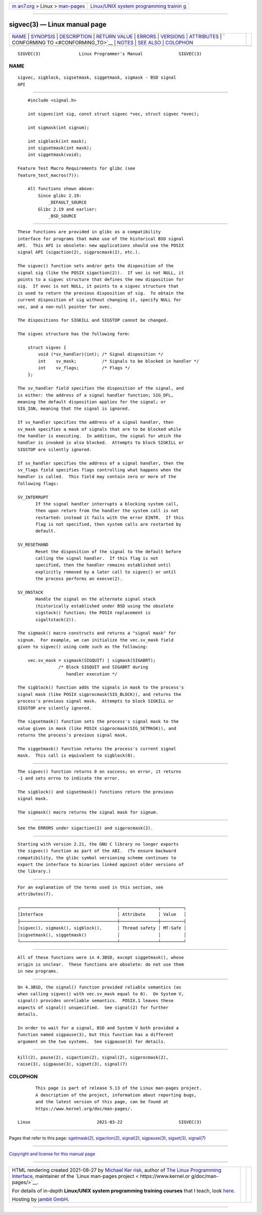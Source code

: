 .. container:: page-top

.. container:: nav-bar

   +----------------------------------+----------------------------------+
   | `m                               | `Linux/UNIX system programming   |
   | an7.org <../../../index.html>`__ | trainin                          |
   | > Linux >                        | g <http://man7.org/training/>`__ |
   | `man-pages <../index.html>`__    |                                  |
   +----------------------------------+----------------------------------+

--------------

sigvec(3) — Linux manual page
=============================

+-----------------------------------+-----------------------------------+
| `NAME <#NAME>`__ \|               |                                   |
| `SYNOPSIS <#SYNOPSIS>`__ \|       |                                   |
| `DESCRIPTION <#DESCRIPTION>`__ \| |                                   |
| `RETURN VALUE <#RETURN_VALUE>`__  |                                   |
| \| `ERRORS <#ERRORS>`__ \|        |                                   |
| `VERSIONS <#VERSIONS>`__ \|       |                                   |
| `ATTRIBUTES <#ATTRIBUTES>`__ \|   |                                   |
| `                                 |                                   |
| CONFORMING TO <#CONFORMING_TO>`__ |                                   |
| \| `NOTES <#NOTES>`__ \|          |                                   |
| `SEE ALSO <#SEE_ALSO>`__ \|       |                                   |
| `COLOPHON <#COLOPHON>`__          |                                   |
+-----------------------------------+-----------------------------------+
| .. container:: man-search-box     |                                   |
+-----------------------------------+-----------------------------------+

::

   SIGVEC(3)               Linux Programmer's Manual              SIGVEC(3)

NAME
-------------------------------------------------

::

          sigvec, sigblock, sigsetmask, siggetmask, sigmask - BSD signal
          API


---------------------------------------------------------

::

          #include <signal.h>

          int sigvec(int sig, const struct sigvec *vec, struct sigvec *ovec);

          int sigmask(int signum);

          int sigblock(int mask);
          int sigsetmask(int mask);
          int siggetmask(void);

      Feature Test Macro Requirements for glibc (see
      feature_test_macros(7)):

          All functions shown above:
              Since glibc 2.19:
                  _DEFAULT_SOURCE
              Glibc 2.19 and earlier:
                  _BSD_SOURCE


---------------------------------------------------------------

::

          These functions are provided in glibc as a compatibility
          interface for programs that make use of the historical BSD signal
          API.  This API is obsolete: new applications should use the POSIX
          signal API (sigaction(2), sigprocmask(2), etc.).

          The sigvec() function sets and/or gets the disposition of the
          signal sig (like the POSIX sigaction(2)).  If vec is not NULL, it
          points to a sigvec structure that defines the new disposition for
          sig.  If ovec is not NULL, it points to a sigvec structure that
          is used to return the previous disposition of sig.  To obtain the
          current disposition of sig without changing it, specify NULL for
          vec, and a non-null pointer for ovec.

          The dispositions for SIGKILL and SIGSTOP cannot be changed.

          The sigvec structure has the following form:

              struct sigvec {
                  void (*sv_handler)(int); /* Signal disposition */
                  int    sv_mask;          /* Signals to be blocked in handler */
                  int    sv_flags;         /* Flags */
              };

          The sv_handler field specifies the disposition of the signal, and
          is either: the address of a signal handler function; SIG_DFL,
          meaning the default disposition applies for the signal; or
          SIG_IGN, meaning that the signal is ignored.

          If sv_handler specifies the address of a signal handler, then
          sv_mask specifies a mask of signals that are to be blocked while
          the handler is executing.  In addition, the signal for which the
          handler is invoked is also blocked.  Attempts to block SIGKILL or
          SIGSTOP are silently ignored.

          If sv_handler specifies the address of a signal handler, then the
          sv_flags field specifies flags controlling what happens when the
          handler is called.  This field may contain zero or more of the
          following flags:

          SV_INTERRUPT
                 If the signal handler interrupts a blocking system call,
                 then upon return from the handler the system call is not
                 restarted: instead it fails with the error EINTR.  If this
                 flag is not specified, then system calls are restarted by
                 default.

          SV_RESETHAND
                 Reset the disposition of the signal to the default before
                 calling the signal handler.  If this flag is not
                 specified, then the handler remains established until
                 explicitly removed by a later call to sigvec() or until
                 the process performs an execve(2).

          SV_ONSTACK
                 Handle the signal on the alternate signal stack
                 (historically established under BSD using the obsolete
                 sigstack() function; the POSIX replacement is
                 sigaltstack(2)).

          The sigmask() macro constructs and returns a "signal mask" for
          signum.  For example, we can initialize the vec.sv_mask field
          given to sigvec() using code such as the following:

              vec.sv_mask = sigmask(SIGQUIT) | sigmask(SIGABRT);
                          /* Block SIGQUIT and SIGABRT during
                             handler execution */

          The sigblock() function adds the signals in mask to the process's
          signal mask (like POSIX sigprocmask(SIG_BLOCK)), and returns the
          process's previous signal mask.  Attempts to block SIGKILL or
          SIGSTOP are silently ignored.

          The sigsetmask() function sets the process's signal mask to the
          value given in mask (like POSIX sigprocmask(SIG_SETMASK)), and
          returns the process's previous signal mask.

          The siggetmask() function returns the process's current signal
          mask.  This call is equivalent to sigblock(0).


-----------------------------------------------------------------

::

          The sigvec() function returns 0 on success; on error, it returns
          -1 and sets errno to indicate the error.

          The sigblock() and sigsetmask() functions return the previous
          signal mask.

          The sigmask() macro returns the signal mask for signum.


-----------------------------------------------------

::

          See the ERRORS under sigaction(2) and sigprocmask(2).


---------------------------------------------------------

::

          Starting with version 2.21, the GNU C library no longer exports
          the sigvec() function as part of the ABI.  (To ensure backward
          compatibility, the glibc symbol versioning scheme continues to
          export the interface to binaries linked against older versions of
          the library.)


-------------------------------------------------------------

::

          For an explanation of the terms used in this section, see
          attributes(7).

          ┌──────────────────────────────────────┬───────────────┬─────────┐
          │Interface                             │ Attribute     │ Value   │
          ├──────────────────────────────────────┼───────────────┼─────────┤
          │sigvec(), sigmask(), sigblock(),      │ Thread safety │ MT-Safe │
          │sigsetmask(), siggetmask()            │               │         │
          └──────────────────────────────────────┴───────────────┴─────────┘


-------------------------------------------------------------------

::

          All of these functions were in 4.3BSD, except siggetmask(), whose
          origin is unclear.  These functions are obsolete: do not use them
          in new programs.


---------------------------------------------------

::

          On 4.3BSD, the signal() function provided reliable semantics (as
          when calling sigvec() with vec.sv_mask equal to 0).  On System V,
          signal() provides unreliable semantics.  POSIX.1 leaves these
          aspects of signal() unspecified.  See signal(2) for further
          details.

          In order to wait for a signal, BSD and System V both provided a
          function named sigpause(3), but this function has a different
          argument on the two systems.  See sigpause(3) for details.


---------------------------------------------------------

::

          kill(2), pause(2), sigaction(2), signal(2), sigprocmask(2),
          raise(3), sigpause(3), sigset(3), signal(7)

COLOPHON
---------------------------------------------------------

::

          This page is part of release 5.13 of the Linux man-pages project.
          A description of the project, information about reporting bugs,
          and the latest version of this page, can be found at
          https://www.kernel.org/doc/man-pages/.

   Linux                          2021-03-22                      SIGVEC(3)

--------------

Pages that refer to this page:
`sgetmask(2) <../man2/sgetmask.2.html>`__, 
`sigaction(2) <../man2/sigaction.2.html>`__, 
`signal(2) <../man2/signal.2.html>`__, 
`sigpause(3) <../man3/sigpause.3.html>`__, 
`sigset(3) <../man3/sigset.3.html>`__, 
`signal(7) <../man7/signal.7.html>`__

--------------

`Copyright and license for this manual
page <../man3/sigvec.3.license.html>`__

--------------

.. container:: footer

   +-----------------------+-----------------------+-----------------------+
   | HTML rendering        |                       | |Cover of TLPI|       |
   | created 2021-08-27 by |                       |                       |
   | `Michael              |                       |                       |
   | Ker                   |                       |                       |
   | risk <https://man7.or |                       |                       |
   | g/mtk/index.html>`__, |                       |                       |
   | author of `The Linux  |                       |                       |
   | Programming           |                       |                       |
   | Interface <https:     |                       |                       |
   | //man7.org/tlpi/>`__, |                       |                       |
   | maintainer of the     |                       |                       |
   | `Linux man-pages      |                       |                       |
   | project <             |                       |                       |
   | https://www.kernel.or |                       |                       |
   | g/doc/man-pages/>`__. |                       |                       |
   |                       |                       |                       |
   | For details of        |                       |                       |
   | in-depth **Linux/UNIX |                       |                       |
   | system programming    |                       |                       |
   | training courses**    |                       |                       |
   | that I teach, look    |                       |                       |
   | `here <https://ma     |                       |                       |
   | n7.org/training/>`__. |                       |                       |
   |                       |                       |                       |
   | Hosting by `jambit    |                       |                       |
   | GmbH                  |                       |                       |
   | <https://www.jambit.c |                       |                       |
   | om/index_en.html>`__. |                       |                       |
   +-----------------------+-----------------------+-----------------------+

--------------

.. container:: statcounter

   |Web Analytics Made Easy - StatCounter|

.. |Cover of TLPI| image:: https://man7.org/tlpi/cover/TLPI-front-cover-vsmall.png
   :target: https://man7.org/tlpi/
.. |Web Analytics Made Easy - StatCounter| image:: https://c.statcounter.com/7422636/0/9b6714ff/1/
   :class: statcounter
   :target: https://statcounter.com/
